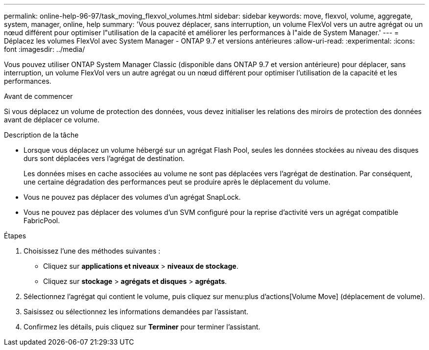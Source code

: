 ---
permalink: online-help-96-97/task_moving_flexvol_volumes.html 
sidebar: sidebar 
keywords: move, flexvol, volume, aggregate, system, manager, online, help 
summary: 'Vous pouvez déplacer, sans interruption, un volume FlexVol vers un autre agrégat ou un nœud différent pour optimiser l"utilisation de la capacité et améliorer les performances à l"aide de System Manager.' 
---
= Déplacez les volumes FlexVol avec System Manager - ONTAP 9.7 et versions antérieures
:allow-uri-read: 
:experimental: 
:icons: font
:imagesdir: ../media/


[role="lead"]
Vous pouvez utiliser ONTAP System Manager Classic (disponible dans ONTAP 9.7 et version antérieure) pour déplacer, sans interruption, un volume FlexVol vers un autre agrégat ou un nœud différent pour optimiser l'utilisation de la capacité et les performances.

.Avant de commencer
Si vous déplacez un volume de protection des données, vous devez initialiser les relations des miroirs de protection des données avant de déplacer ce volume.

.Description de la tâche
* Lorsque vous déplacez un volume hébergé sur un agrégat Flash Pool, seules les données stockées au niveau des disques durs sont déplacées vers l'agrégat de destination.
+
Les données mises en cache associées au volume ne sont pas déplacées vers l'agrégat de destination. Par conséquent, une certaine dégradation des performances peut se produire après le déplacement du volume.

* Vous ne pouvez pas déplacer des volumes d'un agrégat SnapLock.
* Vous ne pouvez pas déplacer des volumes d'un SVM configuré pour la reprise d'activité vers un agrégat compatible FabricPool.


.Étapes
. Choisissez l'une des méthodes suivantes :
+
** Cliquez sur *applications et niveaux* > *niveaux de stockage*.
** Cliquez sur *stockage* > *agrégats et disques* > *agrégats*.


. Sélectionnez l'agrégat qui contient le volume, puis cliquez sur menu:plus d'actions[Volume Move] (déplacement de volume).
. Saisissez ou sélectionnez les informations demandées par l'assistant.
. Confirmez les détails, puis cliquez sur *Terminer* pour terminer l'assistant.

